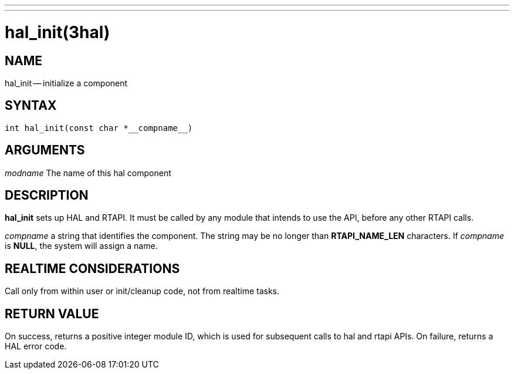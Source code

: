 ---
---
:skip-front-matter:

= hal_init(3hal)
:manmanual: HAL Components
:mansource: ../man/man3/hal_init.3hal.asciidoc
:man version : 


== NAME

hal_init -- initialize a component



== SYNTAX
 int hal_init(const char *__compname__)



== ARGUMENTS
__modname__
The name of this hal component



== DESCRIPTION

**hal_init** sets up HAL and RTAPI.  It must be called by any
module that intends to use the API, before any other RTAPI
calls.

__compname__ a string that identifies the component.
The string may be no longer than **RTAPI_NAME_LEN**
characters.  If __compname__ is **NULL**, the system will assign a
name.



== REALTIME CONSIDERATIONS
Call only from within user or init/cleanup code, not from realtime tasks.



== RETURN VALUE
On success, returns a positive integer module ID, which is
used for subsequent calls to hal and rtapi APIs.
On failure, returns a HAL error code.
